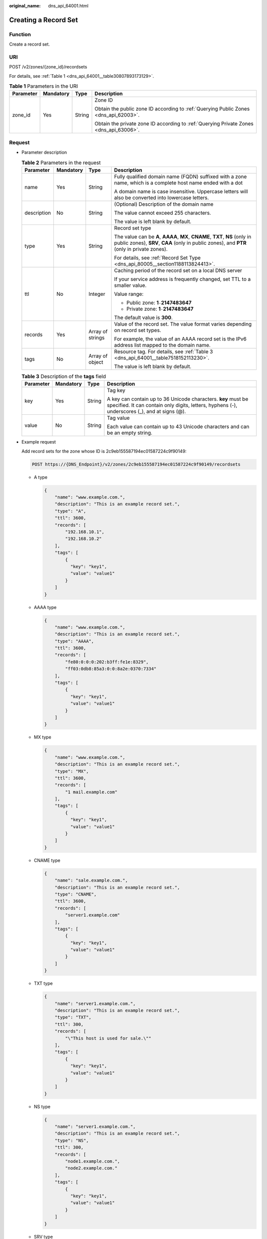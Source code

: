 :original_name: dns_api_64001.html

.. _dns_api_64001:

Creating a Record Set
=====================

Function
--------

Create a record set.

URI
---

POST /v2/zones/{zone_id}/recordsets

For details, see :ref:`Table 1 <dns_api_64001__table30807893173129>`.

.. _dns_api_64001__table30807893173129:

.. table:: **Table 1** Parameters in the URI

   +-----------------+-----------------+-----------------+----------------------------------------------------------------------------------------+
   | Parameter       | Mandatory       | Type            | Description                                                                            |
   +=================+=================+=================+========================================================================================+
   | zone_id         | Yes             | String          | Zone ID                                                                                |
   |                 |                 |                 |                                                                                        |
   |                 |                 |                 | Obtain the public zone ID according to :ref:`Querying Public Zones <dns_api_62003>`.   |
   |                 |                 |                 |                                                                                        |
   |                 |                 |                 | Obtain the private zone ID according to :ref:`Querying Private Zones <dns_api_63006>`. |
   +-----------------+-----------------+-----------------+----------------------------------------------------------------------------------------+

Request
-------

-  Parameter description

   .. table:: **Table 2** Parameters in the request

      +-----------------+-----------------+------------------+----------------------------------------------------------------------------------------------------------------------------------------------------------------------------+
      | Parameter       | Mandatory       | Type             | Description                                                                                                                                                                |
      +=================+=================+==================+============================================================================================================================================================================+
      | name            | Yes             | String           | Fully qualified domain name (FQDN) suffixed with a zone name, which is a complete host name ended with a dot                                                               |
      |                 |                 |                  |                                                                                                                                                                            |
      |                 |                 |                  | A domain name is case insensitive. Uppercase letters will also be converted into lowercase letters.                                                                        |
      +-----------------+-----------------+------------------+----------------------------------------------------------------------------------------------------------------------------------------------------------------------------+
      | description     | No              | String           | (Optional) Description of the domain name                                                                                                                                  |
      |                 |                 |                  |                                                                                                                                                                            |
      |                 |                 |                  | The value cannot exceed 255 characters.                                                                                                                                    |
      |                 |                 |                  |                                                                                                                                                                            |
      |                 |                 |                  | The value is left blank by default.                                                                                                                                        |
      +-----------------+-----------------+------------------+----------------------------------------------------------------------------------------------------------------------------------------------------------------------------+
      | type            | Yes             | String           | Record set type                                                                                                                                                            |
      |                 |                 |                  |                                                                                                                                                                            |
      |                 |                 |                  | The value can be **A**, **AAAA**, **MX**, **CNAME**, **TXT**, **NS** (only in public zones), **SRV**, **CAA** (only in public zones), and **PTR** (only in private zones). |
      |                 |                 |                  |                                                                                                                                                                            |
      |                 |                 |                  | For details, see :ref:`Record Set Type <dns_api_80005__section1188113824413>`.                                                                                             |
      +-----------------+-----------------+------------------+----------------------------------------------------------------------------------------------------------------------------------------------------------------------------+
      | ttl             | No              | Integer          | Caching period of the record set on a local DNS server                                                                                                                     |
      |                 |                 |                  |                                                                                                                                                                            |
      |                 |                 |                  | If your service address is frequently changed, set TTL to a smaller value.                                                                                                 |
      |                 |                 |                  |                                                                                                                                                                            |
      |                 |                 |                  | Value range:                                                                                                                                                               |
      |                 |                 |                  |                                                                                                                                                                            |
      |                 |                 |                  | -  Public zone: **1**\ ``-``\ **2147483647**                                                                                                                               |
      |                 |                 |                  | -  Private zone: **1**\ ``-``\ **2147483647**                                                                                                                              |
      |                 |                 |                  |                                                                                                                                                                            |
      |                 |                 |                  | The default value is **300**.                                                                                                                                              |
      +-----------------+-----------------+------------------+----------------------------------------------------------------------------------------------------------------------------------------------------------------------------+
      | records         | Yes             | Array of strings | Value of the record set. The value format varies depending on record set types.                                                                                            |
      |                 |                 |                  |                                                                                                                                                                            |
      |                 |                 |                  | For example, the value of an AAAA record set is the IPv6 address list mapped to the domain name.                                                                           |
      +-----------------+-----------------+------------------+----------------------------------------------------------------------------------------------------------------------------------------------------------------------------+
      | tags            | No              | Array of object  | Resource tag. For details, see :ref:`Table 3 <dns_api_64001__table7518152113230>`.                                                                                         |
      |                 |                 |                  |                                                                                                                                                                            |
      |                 |                 |                  | The value is left blank by default.                                                                                                                                        |
      +-----------------+-----------------+------------------+----------------------------------------------------------------------------------------------------------------------------------------------------------------------------+

   .. _dns_api_64001__table7518152113230:

   .. table:: **Table 3** Description of the **tags** field

      +-----------------+-----------------+-----------------+----------------------------------------------------------------------------------------------------------------------------------------------------------------+
      | Parameter       | Mandatory       | Type            | Description                                                                                                                                                    |
      +=================+=================+=================+================================================================================================================================================================+
      | key             | Yes             | String          | Tag key                                                                                                                                                        |
      |                 |                 |                 |                                                                                                                                                                |
      |                 |                 |                 | A key can contain up to 36 Unicode characters. **key** must be specified. It can contain only digits, letters, hyphens (-), underscores (_), and at signs (@). |
      +-----------------+-----------------+-----------------+----------------------------------------------------------------------------------------------------------------------------------------------------------------+
      | value           | No              | String          | Tag value                                                                                                                                                      |
      |                 |                 |                 |                                                                                                                                                                |
      |                 |                 |                 | Each value can contain up to 43 Unicode characters and can be an empty string.                                                                                 |
      +-----------------+-----------------+-----------------+----------------------------------------------------------------------------------------------------------------------------------------------------------------+

-  Example request

   Add record sets for the zone whose ID is 2c9eb155587194ec01587224c9f90149:

   .. code-block:: text

      POST https://{DNS_Endpoint}/v2/zones/2c9eb155587194ec01587224c9f90149/recordsets

   -  A type

      .. code-block::

         {
             "name": "www.example.com.",
             "description": "This is an example record set.",
             "type": "A",
             "ttl": 3600,
             "records": [
                 "192.168.10.1",
                 "192.168.10.2"
             ],
             "tags": [
                 {
                   "key": "key1",
                   "value": "value1"
                 }
             ]
         }

   -  AAAA type

      .. code-block::

         {
             "name": "www.example.com.",
             "description": "This is an example record set.",
             "type": "AAAA",
             "ttl": 3600,
             "records": [
                 "fe80:0:0:0:202:b3ff:fe1e:8329",
                 "ff03:0db8:85a3:0:0:8a2e:0370:7334"
             ],
             "tags": [
                 {
                   "key": "key1",
                   "value": "value1"
                 }
             ]
         }

   -  MX type

      .. code-block::

         {
             "name": "www.example.com.",
             "description": "This is an example record set.",
             "type": "MX",
             "ttl": 3600,
             "records": [
                 "1 mail.example.com"
             ],
             "tags": [
                 {
                   "key": "key1",
                   "value": "value1"
                 }
             ]
         }

   -  CNAME type

      .. code-block::

         {
             "name": "sale.example.com.",
             "description": "This is an example record set.",
             "type": "CNAME",
             "ttl": 3600,
             "records": [
                 "server1.example.com"
             ],
             "tags": [
                 {
                   "key": "key1",
                   "value": "value1"
                 }
             ]
         }

   -  TXT type

      .. code-block::

         {
             "name": "server1.example.com.",
             "description": "This is an example record set.",
             "type": "TXT",
             "ttl": 300,
             "records": [
                 "\"This host is used for sale.\""
             ],
             "tags": [
                 {
                   "key": "key1",
                   "value": "value1"
                 }
             ]
         }

   -  NS type

      .. code-block::

         {
             "name": "server1.example.com.",
             "description": "This is an example record set.",
             "type": "NS",
             "ttl": 300,
             "records": [
                 "node1.example.com.",
                 "node2.example.com."
             ],
             "tags": [
                 {
                   "key": "key1",
                   "value": "value1"
                 }
             ]
         }

   -  SRV type

      .. code-block::

         {
             "name": "_sip._tcp.example.com.",
             "description": "This is an example record set.",
             "type": "SRV",
             "ttl": 300,
             "records": [
                 "3 60 2176 sipserver.example.com.",
                 "10 100 2176 sipserver.example.com."
             ],
             "tags": [
                 {
                   "key": "key1",
                   "value": "value1"
                 }
             ]
         }

   -  PTR type

      .. code-block::

         {
             "name": "1.1.168.192.in-addr.arpa.",
             "description": "This is an example record set.",
             "type": "PTR",
             "ttl": 300,
             "records": [
                 "webserver.example.com."
             ],
             "tags": [
                 {
                   "key": "key1",
                   "value": "value1"
                 }
             ]
         }

   -  CAA type

      .. code-block::

         {
             "name": "www.example.com.",
             "description": "This is an example record set.",
             "type": "CAA",
             "ttl": 300,
             "records": [
                 "0 issue \"example.com\"",
                 "0 issuewild \"www.certinomis.com\"",
                 "0 iodef \"mailto:xx@example.org\"",
                 "0 iodef \"http://iodef.example.com\""
             ],
             "tags": [
                 {
                   "key": "key1",
                   "value": "value1"
                 }
             ]
         }

Response
--------

-  Parameter description

   .. table:: **Table 4** Parameters in the response

      +-----------------------+-----------------------+----------------------------------------------------------------------------------------------------------------------------------------------------------------------------+
      | Parameter             | Type                  | Description                                                                                                                                                                |
      +=======================+=======================+============================================================================================================================================================================+
      | id                    | String                | Record set ID                                                                                                                                                              |
      +-----------------------+-----------------------+----------------------------------------------------------------------------------------------------------------------------------------------------------------------------+
      | name                  | String                | Record set name                                                                                                                                                            |
      +-----------------------+-----------------------+----------------------------------------------------------------------------------------------------------------------------------------------------------------------------+
      | description           | String                | Record set description                                                                                                                                                     |
      +-----------------------+-----------------------+----------------------------------------------------------------------------------------------------------------------------------------------------------------------------+
      | zone_id               | String                | Zone ID of the record set                                                                                                                                                  |
      +-----------------------+-----------------------+----------------------------------------------------------------------------------------------------------------------------------------------------------------------------+
      | zone_name             | String                | Zone name of the record set                                                                                                                                                |
      +-----------------------+-----------------------+----------------------------------------------------------------------------------------------------------------------------------------------------------------------------+
      | type                  | String                | Record set type                                                                                                                                                            |
      |                       |                       |                                                                                                                                                                            |
      |                       |                       | The value can be **A**, **AAAA**, **MX**, **CNAME**, **TXT**, **NS** (only in public zones), **SRV**, **CAA** (only in public zones), and **PTR** (only in private zones). |
      |                       |                       |                                                                                                                                                                            |
      |                       |                       | For details, see :ref:`Record Set Type <dns_api_80005__section1188113824413>`.                                                                                             |
      +-----------------------+-----------------------+----------------------------------------------------------------------------------------------------------------------------------------------------------------------------+
      | ttl                   | Integer               | Record set cache duration (in seconds) on a local DNS server. The longer the duration is, the slower the update takes effect.                                              |
      |                       |                       |                                                                                                                                                                            |
      |                       |                       | If your service address is frequently changed, set TTL to a smaller value.                                                                                                 |
      |                       |                       |                                                                                                                                                                            |
      |                       |                       | Value range:                                                                                                                                                               |
      |                       |                       |                                                                                                                                                                            |
      |                       |                       | -  Public zone: **1**\ ``-``\ **2147483647**                                                                                                                               |
      |                       |                       | -  Private zone: **1**\ ``-``\ **2147483647**                                                                                                                              |
      |                       |                       |                                                                                                                                                                            |
      |                       |                       | The default value is **300**.                                                                                                                                              |
      +-----------------------+-----------------------+----------------------------------------------------------------------------------------------------------------------------------------------------------------------------+
      | records               | Array of strings      | Record set value                                                                                                                                                           |
      +-----------------------+-----------------------+----------------------------------------------------------------------------------------------------------------------------------------------------------------------------+
      | create_at             | String                | Time when the record set was created                                                                                                                                       |
      |                       |                       |                                                                                                                                                                            |
      |                       |                       | The value format is yyyy-MM-dd'T'HH:mm:ss.SSS.                                                                                                                             |
      +-----------------------+-----------------------+----------------------------------------------------------------------------------------------------------------------------------------------------------------------------+
      | update_at             | String                | Time when the record set was updated                                                                                                                                       |
      |                       |                       |                                                                                                                                                                            |
      |                       |                       | The value format is yyyy-MM-dd'T'HH:mm:ss.SSS.                                                                                                                             |
      +-----------------------+-----------------------+----------------------------------------------------------------------------------------------------------------------------------------------------------------------------+
      | status                | String                | Resource status                                                                                                                                                            |
      |                       |                       |                                                                                                                                                                            |
      |                       |                       | For details, see :ref:`Resource Status <dns_api_80005__section33673592114748>`.                                                                                            |
      +-----------------------+-----------------------+----------------------------------------------------------------------------------------------------------------------------------------------------------------------------+
      | default               | Boolean               | Whether the record set is created by default. A default record set cannot be deleted.                                                                                      |
      +-----------------------+-----------------------+----------------------------------------------------------------------------------------------------------------------------------------------------------------------------+
      | project_id            | String                | Project ID of the record set                                                                                                                                               |
      +-----------------------+-----------------------+----------------------------------------------------------------------------------------------------------------------------------------------------------------------------+
      | links                 | Object                | Link to the current resource or other related resources. When a response is broken into pages, a **next** link is provided to retrieve all results.                        |
      |                       |                       |                                                                                                                                                                            |
      |                       |                       | For details, see :ref:`Table 5 <dns_api_64001__table52442344175457>`.                                                                                                      |
      +-----------------------+-----------------------+----------------------------------------------------------------------------------------------------------------------------------------------------------------------------+

   .. _dns_api_64001__table52442344175457:

   .. table:: **Table 5** Parameters in the **links** field

      ========= ====== ============================
      Parameter Type   Description
      ========= ====== ============================
      self      String Link to the current resource
      next      String Link to the next page
      ========= ====== ============================

-  Example response

   .. code-block::

      {
          "id": "2c9eb155587228570158722b6ac30007",
          "name": "www.example.com.",
          "description": "This is an example record set.",
          "type": "A",
          "ttl": 300,
          "records": [
              "192.168.10.1",
              "192.168.10.2"
          ],
          "status": "PENDING_CREATE",
          "links": {
              "self": "https://Endpoint/v2/zones/2c9eb155587194ec01587224c9f90149/recordsets/2c9eb155587228570158722b6ac30007"
          },
          "zone_id": "2c9eb155587194ec01587224c9f90149",
          "zone_name": "example.com.",
          "create_at": "2016-11-17T12:03:17.827",
          "update_at": null,
          "default": false,
          "project_id": "e55c6f3dc4e34c9f86353b664ae0e70c"
      }

Returned Value
--------------

If a 2xx status code is returned, for example, 200, 202, or 204, the request is successful.

For details, see :ref:`Status Code <dns_api_80002>`.
